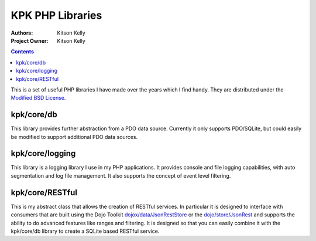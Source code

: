 .. _kpk/Package: 

KPK PHP Libraries
=================

:Authors: Kitson Kelly
:Project Owner: Kitson Kelly

.. contents ::
   :depth: 2

This is a set of useful PHP libraries I have made over the years which I find handy.  They are distributed under the
`Modified BSD License <http://www.opensource.org/licenses/BSD-3-Clause>`_.

kpk/core/db
-----------

This library provides further abstraction from a PDO data source.  Currently it only supports PDO/SQLite, but could
easily be modified to support additional PDO data sources.

kpk/core/logging
----------------

This library is a logging library I use in my PHP applications.  It provides console and file logging capabilities, with
auto segmentation and log file management.  It also supports the concept of event level filtering.

kpk/core/RESTful
----------------

This is my abstract class that allows the creation of RESTful services.  In particular it is designed to interface with
consumers that are built using the Dojo Toolkit
`dojox/data/JsonRestStore <http://dojotoolkit.org/reference-guide/dojox/data/JsonRestStore.html>`_ or the
`dojo/store/JsonRest <http://dojotoolkit.org/reference-guide/dojo/store/JsonRest.html>`_ and supports the ability to do
advanced features like ranges and filtering.  It is designed so that you can easily combine it with the kpk/core/db
library to create a SQLite based RESTful service.